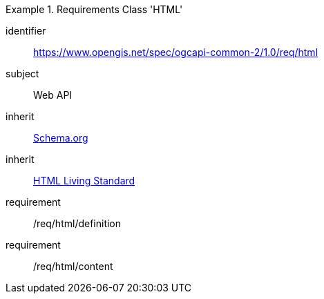 [[rc_html]]
[requirements_class]
.Requirements Class 'HTML'
====
[%metadata]
identifier:: https://www.opengis.net/spec/ogcapi-common-2/1.0/req/html
subject:: Web API
inherit:: <<schema_org,Schema.org>>
inherit:: <<HTML,HTML Living Standard>>
requirement:: /req/html/definition
requirement:: /req/html/content
====
